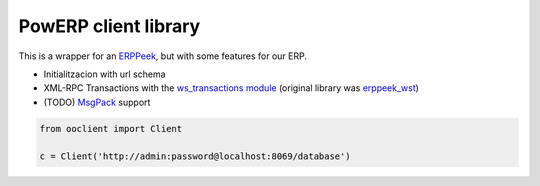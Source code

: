 PowERP client library
=====================

This is a wrapper for an `ERPPeek <http://erppeek.readthedocs.io/en/latest/>`_, but with some
features for our ERP.

- Initialitzacion with url schema
- XML-RPC Transactions with the `ws_transactions module <https://github.com/gisce/ws_transactions>`_
  (original library was `erppeek_wst <https://github.com/gisce/erppeek_wst>`_)
- (TODO) `MsgPack <https://msgpack.org>`_ support

.. code-block:: python

  from ooclient import Client
  
  c = Client('http://admin:password@localhost:8069/database')
